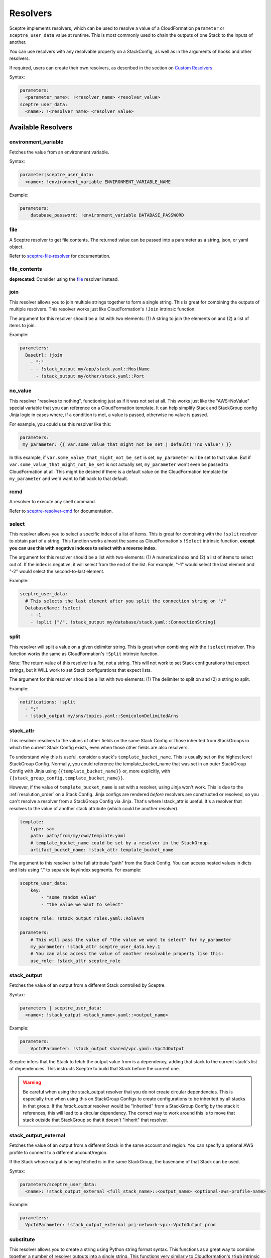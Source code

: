 Resolvers
=========

Sceptre implements resolvers, which can be used to resolve a value of a
CloudFormation ``parameter`` or ``sceptre_user_data`` value at runtime. This is
most commonly used to chain the outputs of one Stack to the inputs of another.

You can use resolvers with any resolvable property on a StackConfig, as well as in the arguments
of hooks and other resolvers.

If required, users can create their own resolvers, as described in the section
on `Custom Resolvers`_.

Syntax:

.. code-block:: yaml

   parameters:
     <parameter_name>: !<resolver_name> <resolver_value>
   sceptre_user_data:
     <name>: !<resolver_name> <resolver_value>

Available Resolvers
-------------------

environment_variable
~~~~~~~~~~~~~~~~~~~~

Fetches the value from an environment variable.

Syntax:

.. code-block:: yaml

   parameter|sceptre_user_data:
     <name>: !environment_variable ENVIRONMENT_VARIABLE_NAME

Example:

.. code-block:: yaml

   parameters:
       database_password: !environment_variable DATABASE_PASSWORD

file
~~~~

A Sceptre resolver to get file contents. The returned value can be passed into a parameter as
a string, json, or yaml object.

Refer to `sceptre-file-resolver <https://github.com/Sceptre/sceptre-file-resolver/>`_ for documentation.

file_contents
~~~~~~~~~~~~~

**deprecated**: Consider using the `file`_ resolver instead.

join
~~~~

This resolver allows you to join multiple strings together to form a single string. This is great
for combining the outputs of multiple resolvers. This resolver works just like CloudFormation's
``!Join`` intrinsic function.

The argument for this resolver should be a list with two elements: (1) A string to join the elements
on and (2) a list of items to join.

Example:

.. code-block:: yaml

   parameters:
     BaseUrl: !join
       - ":"
       - - !stack_output my/app/stack.yaml::HostName
         - !stack_output my/other/stack.yaml::Port


no_value
~~~~~~~~

This resolver "resolves to nothing", functioning just as if it was not set at all. This works just
like the "AWS::NoValue" special variable that you can reference on a CloudFormation template. It
can help simplify Stack and StackGroup config Jinja logic in cases where, if a condition is met, a
value is passed, otherwise no value is passed.

For example, you could use this resolver like this:

.. code-block:: yaml

   parameters:
    my_parameter: {{ var.some_value_that_might_not_be_set | default('!no_value') }}

In this example, if ``var.some_value_that_might_not_be_set`` is set, ``my_parameter`` will be set to
that value. But if ``var.some_value_that_might_not_be_set`` is not actually set, ``my_parameter``
won't even be passed to CloudFormation at all. This might be desired if there is a default value on
the CloudFormation template for ``my_parameter`` and we'd want to fall back to that default.

rcmd
~~~~

A resolver to execute any shell command.

Refer to `sceptre-resolver-cmd <https://github.com/Sceptre/sceptre-resolver-cmd/>`_ for documentation.

.. _stack_attr_resolver:

select
~~~~~~

This resolver allows you to select a specific index of a list of items. This is great for combining
with the ``!split`` resolver to obtain part of a string. This function works almost the same as
CloudFormation's ``!Select`` intrinsic function, **except you can use this with negative indexes to
select with a reverse index**.

The argument for this resolver should be a list with two elements: (1) A numerical index and (2) a
list of items to select out of. If the index is negative, it will select from the end of the list.
For example, "-1" would select the last element and "-2" would select the second-to-last element.

Example:

.. code-block:: yaml

   sceptre_user_data:
     # This selects the last element after you split the connection string on "/"
     DatabaseName: !select
       - -1
       - !split ["/", !stack_output my/database/stack.yaml::ConnectionString]

split
~~~~~

This resolver will split a value on a given delimiter string. This is great when combining with the
``!select`` resolver. This function works the same as CloudFormation's ``!Split`` intrinsic function.

Note: The return value of this resolver is a *list*, not a string. This will not work to set Stack
configurations that expect strings, but it WILL work to set Stack configurations that expect lists.

The argument for this resolver should be a list with two elements: (1) The delimiter to split on and
(2) a string to split.

Example:

.. code-block:: yaml

   notifications: !split
     - ";"
     - !stack_output my/sns/topics.yaml::SemicolonDelimitedArns


stack_attr
~~~~~~~~~~

This resolver resolves to the values of other fields on the same Stack Config or those
inherited from StackGroups in which the current Stack Config exists, even when those other fields are
also resolvers.

To understand why this is useful, consider a stack's ``template_bucket_name``. This is usually set on
the highest level StackGroup Config. Normally, you could reference the template_bucket_name that was
set in an outer StackGroup Config with Jinja using ``{{template_bucket_name}}`` or, more explicitly, with
``{{stack_group_config.template_bucket_name}}``.

However, if the value of ``template_bucket_name`` is set with a resolver, using Jinja won't work.
This is due to the :ref:`resolution_order` on a Stack Config. Jinja configs are rendered *before*
resolvers are constructed or resolved, so you can't resolve a resolver from a StackGroup Config via
Jinja. That's where !stack_attr is useful. It's a resolver that resolves to the value of another stack
attribute (which could be another resolver).

.. code-block:: yaml

   template:
       type: sam
       path: path/from/my/cwd/template.yaml
       # template_bucket_name could be set by a resolver in the StackGroup.
       artifact_bucket_name: !stack_attr template_bucket_name

The argument to this resolver is the full attribute "path" from the Stack Config. You can access
nested values in dicts and lists using "." to separate key/index segments. For example:

.. code-block:: yaml

   sceptre_user_data:
       key:
           - "some random value"
           - "the value we want to select"

   sceptre_role: !stack_output roles.yaml::RoleArn

   parameters:
       # This will pass the value of "the value we want to select" for my_parameter
       my_parameter: !stack_attr sceptre_user_data.key.1
       # You can also access the value of another resolvable property like this:
       use_role: !stack_attr sceptre_role


stack_output
~~~~~~~~~~~~

Fetches the value of an output from a different Stack controlled by Sceptre.

Syntax:

.. code-block:: yaml

   parameters | sceptre_user_data:
     <name>: !stack_output <stack_name>.yaml::<output_name>

Example:

.. code-block:: yaml

   parameters:
       VpcIdParameter: !stack_output shared/vpc.yaml::VpcIdOutput

Sceptre infers that the Stack to fetch the output value from is a dependency,
adding that stack to the current stack's list of dependencies. This instructs
Sceptre to build that Stack before the current one.

.. warning::
   Be careful when using the stack_output resolver that you do not create circular dependencies.
   This is especially true when using this on StackGroup Configs to create configurations
   to be inherited by all stacks in that group. If the `!stack_output` resolver would be "inherited"
   from a StackGroup Config by the stack it references, this will lead to a circular dependency.
   The correct way to work around this is to move that stack outside that StackGroup so that it
   doesn't "inherit" that resolver.

stack_output_external
~~~~~~~~~~~~~~~~~~~~~

Fetches the value of an output from a different Stack in the same account and
region. You can specify a optional AWS profile to connect to a different
account/region.

If the Stack whose output is being fetched is in the same StackGroup, the
basename of that Stack can be used.

Syntax:

.. code-block:: yaml

   parameters/sceptre_user_data:
     <name>: !stack_output_external <full_stack_name>::<output_name> <optional-aws-profile-name>

Example:

.. code-block:: yaml

   parameters:
     VpcIdParameter: !stack_output_external prj-network-vpc::VpcIdOutput prod


substitute
~~~~~~~~~~

This resolver allows you to create a string using Python string format syntax. This functions as a
great way to combine together a number of resolver outputs into a single string. This functions very
similarly to Cloudformation's ``!Sub`` intrinsic function.

The argument to this resolver should be a two-element list: (1) Is the format string, using
curly-brace templates to indicate variables, and (2) a dictionary where the keys are the format
string's variable names and the values are the variable values.

Example:

.. code-block:: yaml

   parameters:
     ConnectionString: !substitute
       - "postgres://{username}:{password}@{hostname}:{port}/{database}"
       - username: {{ var.username }}
         password: !ssm /my/ssm/password
         hostname: !stack_output my/database/stack.yaml::HostName
         port: !stack_output my/database/stack.yaml::Port
         database: {{var.database}}


Custom Resolvers
----------------

Users can define their own resolvers which are used by Sceptre to resolve the
value of a parameter before it is passed to the CloudFormation template.

A resolver is a Python class which inherits from abstract base class
``Resolver`` found in the ``sceptre.resolvers module``.

Resolvers are require to implement a ``resolve()`` function that takes no
parameters and to call the base class initializer on initialisation.

Resolvers may have access to ``argument``, ``stack_config``,
``stack_group_config`` and ``connection_manager`` as an attribute of ``self``.
For example ``self.stack_config``.

Sceptre uses the ``sceptre.resolvers`` entry point to locate resolver classes.
Your custom resolver can be written anywhere and is installed as Python
package.
In case you are not familiar with python packaging, `this is great place to start`_.

Example
~~~~~~~

The following python module template can be copied and used:

.. code-block:: text

   custom_resolver
   ├── custom_resolver.py
   └── setup.py

The following python module template can be copied and used:

custom_resolver.py
^^^^^^^^^^^^^^^^^^

.. code-block:: python

        from sceptre.resolvers import Resolver


        class CustomResolver(Resolver):
            """
            The following instance attributes are inherited from the parent class Resolver.

            Parameters
            ----------
            argument: Any
                The argument of the resolver. This can be any value able to be defined in yaml.
            stack: sceptre.stack.Stack
                The associated stack of the resolver. This will normally be None when the resolver is
                instantiated, but will be set before the resolver is resolved.
            """

            def __init__(self, argument, stack=None):
                super(CustomResolver, self).__init__(argument, stack)

            def setup(self):
                """
                Setup is invoked after the stack has been set on the resolver, whether or not the
                resolver is ever resolved.

                Implement this method for any setup behavior you want (such as adding to stack dependencies).
                """

            def resolve(self):
                """
                resolve is the method called by Sceptre. It should carry out the work
                intended by this resolver. It should return a string to become the
                final value.

                To use instance attribute self.<attribute_name>.

                Examples
                --------
                self.argument
                self.stack

                Returns
                -------
                str
                    Resolved value
                """
                return self.argument


setup.py
^^^^^^^^

.. code-block:: python

   from setuptools import setup

   setup(
       name='<custom_resolver_package_name>',
       py_modules=['<custom_resolver_module_name>'],
       entry_points={
           'sceptre.resolvers': [
               '<custom_resolver_command_name> = <custom_resolver_module_namef>:CustomResolver',
           ],
       }
   )

Then install using ``python setup.py install`` or ``pip install .`` commands.

This resolver can be used in a Stack config file with the following syntax:

.. code-block:: yaml

   template:
     path: <...>
     type: <...>
   parameters:
     param1: !<custom_resolver_command_name> <value> <optional-aws-profile>

Calling AWS services in your custom resolver
^^^^^^^^^^^^^^^^^^^^^^^^^^^^^^^^^^^^^^^^^^^^

For details on calling AWS services or invoking AWS-related third party tools in your resolver, see
:ref:`using_connection_manager`


Resolver arguments
^^^^^^^^^^^^^^^^^^
Resolver arguments can be a simple string or a complex data structure. You can even use
other resolvers in the arguments to resolvers! (Note: Other resolvers can only be passed in
arguments when they're passed in lists and dicts.)

.. code-block:: yaml

   template:
     path: <...>
     type: <...>
   parameters:
     Param1: !ssm "/dev/DbPassword"
     Param2: !ssm {"name": "/dev/DbPassword"}
     Param3: !ssm
       name: "/dev/DbPassword"
     Param4: !ssm
       name: !stack_output my/other/stack.yaml::MySsmParameterName

.. _Custom Resolvers: #custom-resolvers
.. _this is great place to start: https://docs.python.org/3/distributing/

Resolving to nothing
^^^^^^^^^^^^^^^^^^^^
When a resolver returns ``None``, this means that it resolves to "nothing". For resolvers set for
single values (such as for ``template_bucket_name`` or ``cloudformation_service_role``), this just means the value is
``None`` and treated like those values aren't actually set. But for resolvers inside of containers
like lists or dicts, when they resolve to "nothing", that item gets completely removed from their
containing list or dict.

This feature would be useful if you wanted to define a resolver that sometimes would resolve to be a
given stack parameter and sometimes would be not defined at all and use the template's default value
for that parameter. The resolver could just return `None` in those cases it wants to resolve to
nothing, similar to the AWS::NoValue pseudo-parameter that can be referenced in a CloudFormation
template.

Resolver placeholders
^^^^^^^^^^^^^^^^^^^^^
Resolvers (especially the !stack_output resolver) often express dependencies on other stacks and
their outputs. However, there are times when those stacks or outputs will not exist yet because they
have not yet been deployed. During normal deployment operations (using the ``launch``, ``create``,
``update``, and ``delete`` commands), Sceptre knows the correct order to resolve dependencies in and will
ensure that order is followed, so everything works as expected.

But there are other commands that will not actually deploy dependencies of a stack config before
operating on that Stack Config. These commands include ``generate``, ``validate``, and ``diff``.
If you have used resolvers to reverence other stacks, it is possible that a resolver might not be able
to be resolved when performing that command's operations and will trigger an error. This is not likely
to happen when you have only used resolvers in a stack's ``parameters``, but it is much more likely
if you have used them in ``sceptre_user_data`` with a Jinja or Python template. At those times (and
only when a resolver cannot be resolved), a **best-attempt placeholder value** will be supplied in to
allow the command to proceed. Depending on how your template or Stack Config is configured, the
command may or may not actually succeed using that placeholder value.

A few examples...

* If you have a stack parameter referencing ``!stack_output other_stack.yaml::OutputName``,
  and you run the ``diff`` command before other_stack.yaml has been deployed, the diff output will
  show the value of that parameter to be ``"{ !StackOutput(other_stack.yaml::OutputName) }"``.
* If you have a ``sceptre_user_data`` value used in a Jinja template referencing
  ``!stack_output other_stack.yaml::OutputName`` and you run the ``generate`` command, the generated
  template will replace that value with ``"StackOutputotherstackyamlOutputName"``. This isn't as
  "pretty" as the sort of placeholder used for stack parameters, but the use of sceptre_user_data is
  broader, so it placeholder values can only be alphanumeric to reduce chances of it breaking the
  template.
* Resolvable properties that are *always* used when performing template operations (like ``sceptre_role``
  and ``template_bucket_name``) will resolve to ``None`` and not be used for those operations if they
  cannot be resolved.

Any command that allows these placeholders can have them disabled with the ``--no-placeholders`` ClI
option.
